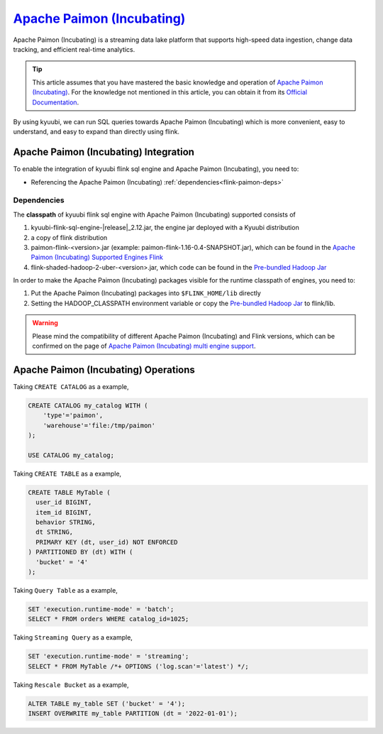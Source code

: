 .. Licensed to the Apache Software Foundation (ASF) under one or more
   contributor license agreements.  See the NOTICE file distributed with
   this work for additional information regarding copyright ownership.
   The ASF licenses this file to You under the Apache License, Version 2.0
   (the "License"); you may not use this file except in compliance with
   the License.  You may obtain a copy of the License at

..    http://www.apache.org/licenses/LICENSE-2.0

.. Unless required by applicable law or agreed to in writing, software
   distributed under the License is distributed on an "AS IS" BASIS,
   WITHOUT WARRANTIES OR CONDITIONS OF ANY KIND, either express or implied.
   See the License for the specific language governing permissions and
   limitations under the License.

`Apache Paimon (Incubating)`_
=============================

Apache Paimon (Incubating) is a streaming data lake platform that supports high-speed data ingestion, change data tracking, and efficient real-time analytics.

.. tip::
   This article assumes that you have mastered the basic knowledge and operation of `Apache Paimon (Incubating)`_.
   For the knowledge not mentioned in this article,
   you can obtain it from its `Official Documentation`_.

By using kyuubi, we can run SQL queries towards Apache Paimon (Incubating) which is more
convenient, easy to understand, and easy to expand than directly using flink.

Apache Paimon (Incubating) Integration
--------------------------------------

To enable the integration of kyuubi flink sql engine and Apache Paimon (Incubating), you need to:

- Referencing the Apache Paimon (Incubating) :ref:`dependencies<flink-paimon-deps>`

.. _flink-paimon-deps:

Dependencies
************

The **classpath** of kyuubi flink sql engine with Apache Paimon (Incubating) supported consists of

1. kyuubi-flink-sql-engine-\ |release|\ _2.12.jar, the engine jar deployed with a Kyuubi distribution
2. a copy of flink distribution
3. paimon-flink-<version>.jar (example: paimon-flink-1.16-0.4-SNAPSHOT.jar), which can be found in the `Apache Paimon (Incubating) Supported Engines Flink`_
4. flink-shaded-hadoop-2-uber-<version>.jar, which code can be found in the `Pre-bundled Hadoop Jar`_

In order to make the Apache Paimon (Incubating) packages visible for the runtime classpath of engines, you need to:

1. Put the Apache Paimon (Incubating) packages into ``$FLINK_HOME/lib`` directly
2. Setting the HADOOP_CLASSPATH environment variable or copy the `Pre-bundled Hadoop Jar`_ to flink/lib.

.. warning::
   Please mind the compatibility of different Apache Paimon (Incubating) and Flink versions, which can be confirmed on the page of `Apache Paimon (Incubating) multi engine support`_.

Apache Paimon (Incubating) Operations
-------------------------------------

Taking ``CREATE CATALOG`` as a example,

.. code-block:: sql

   CREATE CATALOG my_catalog WITH (
       'type'='paimon',
       'warehouse'='file:/tmp/paimon'
   );

   USE CATALOG my_catalog;

Taking ``CREATE TABLE`` as a example,

.. code-block:: sql

   CREATE TABLE MyTable (
     user_id BIGINT,
     item_id BIGINT,
     behavior STRING,
     dt STRING,
     PRIMARY KEY (dt, user_id) NOT ENFORCED
   ) PARTITIONED BY (dt) WITH (
     'bucket' = '4'
   );

Taking ``Query Table`` as a example,

.. code-block:: sql

   SET 'execution.runtime-mode' = 'batch';
   SELECT * FROM orders WHERE catalog_id=1025;

Taking ``Streaming Query`` as a example,

.. code-block:: sql

   SET 'execution.runtime-mode' = 'streaming';
   SELECT * FROM MyTable /*+ OPTIONS ('log.scan'='latest') */;

Taking ``Rescale Bucket`` as a example,

.. code-block:: sql

   ALTER TABLE my_table SET ('bucket' = '4');
   INSERT OVERWRITE my_table PARTITION (dt = '2022-01-01');


.. _Apache Paimon (Incubating): https://paimon.apache.org/
.. _Official Documentation: https://paimon.apache.org/docs/master/
.. _Apache Paimon (Incubating) Supported Engines Flink: https://paimon.apache.org/docs/master/engines/flink/#preparing-paimon-jar-file
.. _Pre-bundled Hadoop Jar: https://flink.apache.org/downloads/#additional-components
.. _Apache Paimon (Incubating) multi engine support: https://paimon.apache.org/docs/master/engines/overview/
